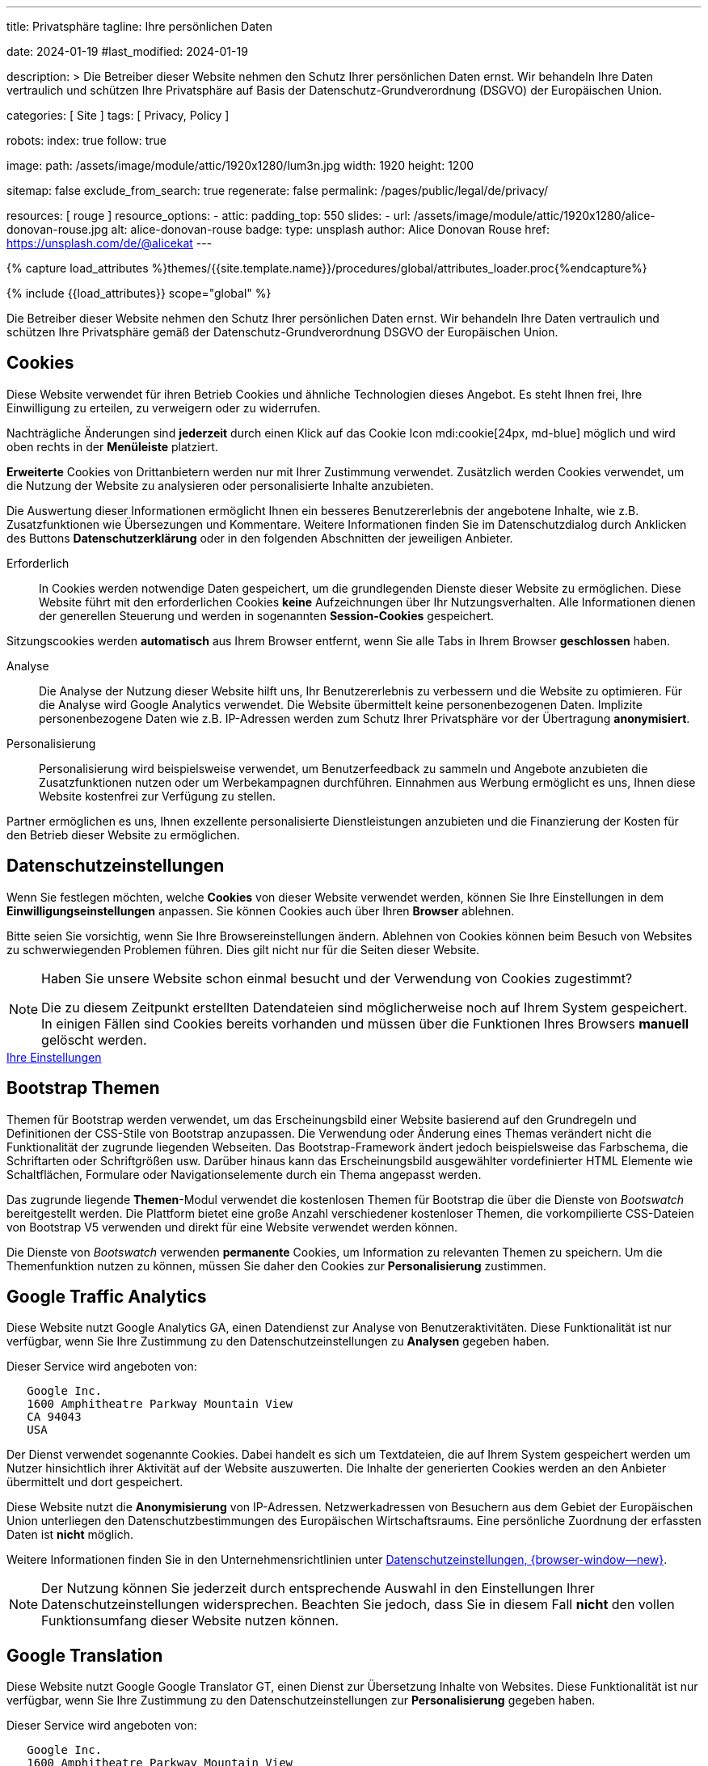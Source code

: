 ---
title:                                  Privatsphäre
tagline:                                Ihre persönlichen Daten

date:                                   2024-01-19
#last_modified:                         2024-01-19

description: >
                                        Die Betreiber dieser Website nehmen den Schutz Ihrer persönlichen
                                        Daten ernst. Wir behandeln Ihre Daten vertraulich und schützen Ihre
                                        Privatsphäre auf Basis der Datenschutz-Grundverordnung (DSGVO) der
                                        Europäischen Union.

categories:                             [ Site ]
tags:                                   [ Privacy, Policy ]

robots:
  index:                                true
  follow:                               true

image:
  path:                                 /assets/image/module/attic/1920x1280/lum3n.jpg
  width:                                1920
  height:                               1200

sitemap:                                false
exclude_from_search:                    true
regenerate:                             false
permalink:                              /pages/public/legal/de/privacy/

resources:                              [ rouge ]
resource_options:
  - attic:
      padding_top:                      550
      slides:
        - url:                          /assets/image/module/attic/1920x1280/alice-donovan-rouse.jpg
          alt:                          alice-donovan-rouse
          badge:
            type:                       unsplash
            author:                     Alice Donovan Rouse
            href:                       https://unsplash.com/de/@alicekat
---

// Page Initializer
// =============================================================================
// Enable the Liquid Preprocessor
:page-liquid:

// Set (local) page attributes here
// -----------------------------------------------------------------------------
// :page--attr:                         <attr-value>
:legal-warning:                         false

// Attribute settings for section control
//
:cookies:                               true
:cookie-consent:                        true
:themes:                                true
:logs-files:                            false
:google-analytics:                      true
:google-translator:                     true
:google-ads:                            false
:hyvor:                                 true
:facebook:                              false
:twitter:                               false
:instagram:                             false
:youtube:                               true
:vimeo:                                 false
:dailymotion:                           false

//  Load Liquid procedures
// -----------------------------------------------------------------------------
{% capture load_attributes %}themes/{{site.template.name}}/procedures/global/attributes_loader.proc{%endcapture%}

// Load page attributes
// -----------------------------------------------------------------------------
{% include {{load_attributes}} scope="global" %}

ifeval::[{legal-warning} == true]
[role="mt-4"]
[WARNING]
====
Dieses Dokument *stellt* keine *Rechtsberatung* dar. Es ist dringend empfohlen,
rechtliche Aspekte und deren Auswirkungen zu überprüfen.
====
endif::[]


// Page content
// ~~~~~~~~~~~~~~~~~~~~~~~~~~~~~~~~~~~~~~~~~~~~~~~~~~~~~~~~~~~~~~~~~~~~~~~~~~~~~
[role="dropcap"]
Die Betreiber dieser Website nehmen den Schutz Ihrer persönlichen Daten ernst.
Wir behandeln Ihre Daten vertraulich und schützen Ihre Privatsphäre gemäß der
Datenschutz-Grundverordnung DSGVO der Europäischen Union.

// Include sub-documents (if any)
// -----------------------------------------------------------------------------
ifeval::[{cookies} == true]
[role="mt-5"]
== Cookies

Diese Website verwendet für ihren Betrieb Cookies und ähnliche Technologien
dieses Angebot. Es steht Ihnen frei, Ihre Einwilligung zu erteilen, zu
verweigern oder zu widerrufen.

Nachträgliche Änderungen sind *jederzeit* durch einen Klick auf das Cookie
Icon mdi:cookie[24px, md-blue] möglich und wird oben rechts in der *Menüleiste*
platziert.

[role="mb-4"]
*Erweiterte* Cookies von Drittanbietern werden nur mit Ihrer Zustimmung
verwendet. Zusätzlich werden Cookies verwendet, um die Nutzung der Website
zu analysieren oder personalisierte Inhalte anzubieten.

Die Auswertung dieser Informationen ermöglicht Ihnen ein besseres Benutzererlebnis
der angebotene Inhalte, wie z.B. Zusatzfunktionen wie Übersezungen und
Kommentare. Weitere Informationen finden Sie im Datenschutzdialog durch
Anklicken des Buttons *Datenschutzerklärung* oder in den folgenden Abschnitten
der jeweiligen Anbieter.

Erforderlich::
In Cookies werden notwendige Daten gespeichert, um die grundlegenden Dienste
dieser Website zu ermöglichen. Diese Website führt mit den erforderlichen
Cookies *keine* Aufzeichnungen über Ihr Nutzungsverhalten. Alle Informationen
dienen der generellen Steuerung und werden in sogenannten *Session-Cookies*
gespeichert.

Sitzungscookies werden *automatisch* aus Ihrem Browser entfernt, wenn Sie
alle Tabs in Ihrem Browser *geschlossen* haben.

Analyse::
Die Analyse der Nutzung dieser Website hilft uns, Ihr Benutzererlebnis zu
verbessern und die Website zu optimieren. Für die Analyse wird Google Analytics
verwendet. Die Website übermittelt keine personenbezogenen Daten. Implizite
personenbezogene Daten wie z.B. IP-Adressen werden zum Schutz Ihrer Privatsphäre
vor der Übertragung *anonymisiert*.

Personalisierung::
Personalisierung wird beispielsweise verwendet, um Benutzerfeedback zu sammeln
und Angebote anzubieten die Zusatzfunktionen nutzen oder um Werbekampagnen
durchführen. Einnahmen aus Werbung ermöglicht es uns, Ihnen diese Website
kostenfrei zur Verfügung zu stellen.

Partner ermöglichen es uns, Ihnen exzellente personalisierte Dienstleistungen
anzubieten und die Finanzierung der Kosten für den Betrieb dieser Website zu
ermöglichen.
endif::[]


ifeval::[{cookie-consent} == true]
[role="mt-5"]
== Datenschutzeinstellungen

Wenn Sie festlegen möchten, welche *Cookies* von dieser Website verwendet
werden, können Sie Ihre Einstellungen in dem *Einwilligungseinstellungen*
anpassen. Sie können Cookies auch über Ihren *Browser* ablehnen.

Bitte seien Sie vorsichtig, wenn Sie Ihre Browsereinstellungen ändern. Ablehnen
von Cookies können beim Besuch von Websites zu schwerwiegenden Problemen
führen. Dies gilt nicht nur für die Seiten dieser Website.

[role="mt-4"]
[NOTE]
====
Haben Sie unsere Website schon einmal besucht und der Verwendung von Cookies
zugestimmt?

Die zu diesem Zeitpunkt erstellten Datendateien sind möglicherweise noch auf
Ihrem System gespeichert. In einigen Fällen sind Cookies bereits vorhanden und
müssen über die Funktionen Ihres Browsers *manuell* gelöscht werden.
====

++++
<div class="mt-4 mb-4 d-grid gap-2">
  <a href="#"
     onclick="j1.cookieConsent.showDialog(); return false;"
     class="btn btn-info btn-flex btn-lg"
     aria-label="Cookie Consent">
     <i class="mdi mdi-cookie mdi-2x mr-2"></i>
      Ihre Einstellungen
  </a>
</div>
++++
endif::[]


ifeval::[{themes} == true]
[role="mt-5"]
== Bootstrap Themen

Themen für Bootstrap werden verwendet, um das Erscheinungsbild einer Website
basierend auf den Grundregeln und Definitionen der CSS-Stile von Bootstrap
anzupassen. Die Verwendung oder Änderung eines Themas verändert nicht die
Funktionalität der zugrunde liegenden Webseiten. Das Bootstrap-Framework ändert
jedoch beispielsweise das Farbschema, die Schriftarten oder Schriftgrößen usw.
Darüber hinaus kann das Erscheinungsbild ausgewählter vordefinierter HTML
Elemente wie Schaltflächen, Formulare oder Navigationselemente durch ein Thema
angepasst werden.

Das zugrunde liegende *Themen*-Modul verwendet die kostenlosen Themen für
Bootstrap die über die Dienste von _Bootswatch_ bereitgestellt werden. Die
Plattform bietet eine große Anzahl verschiedener kostenloser Themen, die
vorkompilierte CSS-Dateien von Bootstrap V5 verwenden und direkt für eine
Website verwendet werden können.

Die Dienste von _Bootswatch_ verwenden *permanente* Cookies, um Information
zu relevanten Themen zu speichern. Um die Themenfunktion nutzen zu können,
müssen Sie daher den Cookies zur *Personalisierung* zustimmen.
endif::[]


ifeval::[{logs-files} == true]
[role="mt-5"]
== Log-Dateien

Wir erfassen bestimmte Informationen automatisch von unseren Webservern und
speichern sie in Protokolldateien auf unseren Servern. Bei diesen Informationen
kann es sich um eine Internet Protocol IP, Adressen, Browsertyp, Internetdienstanbieter,
Weiterleitung und Ausstieg von Seiten, das Betriebssystem, Zeitstempel und/oder
andere Clickstream-Daten handeln.

These are:

* Browsertyp und -version
* Betriebssystem
* URLs
* Hostnamen
* Zeitstempel der aufgerufenen Seiten

Wir können diese Protokollinformationen mit anderen Informationen kombinieren.
Wir tun dies um die von uns angebotenen Dienstleistungen zu verbessern und
den Inhalt unserer Website zu verbessern.
endif::[]


ifeval::[{google-analytics} == true]
[role="mt-5"]
== Google Traffic Analytics

Diese Website nutzt Google Analytics GA, einen Datendienst zur Analyse von
Benutzeraktivitäten. Diese Funktionalität ist nur verfügbar, wenn Sie Ihre
Zustimmung zu den Datenschutzeinstellungen zu *Analysen* gegeben haben.

Dieser Service wird angeboten von:

----
   Google Inc.
   1600 Amphitheatre Parkway Mountain View
   CA 94043
   USA
----

Der Dienst verwendet sogenannte Cookies. Dabei handelt es sich um Textdateien,
die auf Ihrem System gespeichert werden um Nutzer hinsichtlich ihrer Aktivität
auf der Website auszuwerten. Die Inhalte der generierten Cookies werden an den
Anbieter übermittelt und dort gespeichert.

Diese Website nutzt die *Anonymisierung* von IP-Adressen. Netzwerkadressen von
Besuchern aus dem Gebiet der Europäischen Union unterliegen den Datenschutzbestimmungen
des Europäischen Wirtschaftsraums. Eine persönliche Zuordnung der erfassten
Daten ist *nicht* möglich.

Weitere Informationen finden Sie in den Unternehmensrichtlinien unter
link:{url-google--privacy-policy-en}[Datenschutzeinstellungen, {browser-window--new}].

[role="mt-4"]
[NOTE]
====
Der Nutzung können Sie jederzeit durch entsprechende Auswahl in den Einstellungen
Ihrer Datenschutzeinstellungen widersprechen. Beachten Sie jedoch, dass Sie
in diesem Fall *nicht* den vollen Funktionsumfang dieser Website nutzen können.
====
endif::[]

ifeval::[{google-ads} == true]
[role="mt-5"]
== Google Advertising

Diese Website nutzt Google Adsense GAD, einen Datendienst zur personalisierten
Nutzung von Werbung. Diese Funktionalität ist nur verfügbar, wenn Sie Ihre
Zustimmung zu den Datenschutzeinstellungen zur *Personalisierung* gegeben haben.

Dieser Service wird angeboten von:

----
   Google Inc.
   1600 Amphitheatre Parkway Mountain View
   CA 94043
   USA
----

Der Dienst verwendet sogenannte Cookies. Dabei handelt es sich um Textdateien,
die auf Ihrem System gespeichert werden um Nutzer hinsichtlich ihrer Aktivität
auf der Website auszuwerten. Die Inhalte der generierten Cookies werden an den
Anbieter übermittelt und dort gespeichert.

Diese Website nutzt die *Anonymisierung* von IP-Adressen. Netzwerkadressen von
Besuchern aus dem Gebiet der Europäischen Union unterliegen den Datenschutzbestimmungen
des Europäischen Wirtschaftsraums. Eine persönliche Zuordnung der erfassten
Daten ist *nicht* möglich.

Weitere Informationen finden Sie in den Unternehmensrichtlinien unter
link:{url-google--privacy-policy-en}[Datenschutzeinstellungen, {browser-window--new}].

[role="mt-4"]
[NOTE]
====
Der Nutzung können Sie jederzeit durch entsprechende Auswahl in den Einstellungen
Ihrer Datenschutzeinstellungen widersprechen. Beachten Sie jedoch, dass Sie
in diesem Fall *nicht* den vollen Funktionsumfang dieser Website nutzen können.
====
endif::[]


ifeval::[{google-translator} == true]
[role="mt-5"]
== Google Translation

Diese Website nutzt Google Google Translator GT, einen Dienst zur Übersetzung
Inhalte von Websites. Diese Funktionalität ist nur verfügbar, wenn Sie Ihre
Zustimmung zu den Datenschutzeinstellungen zur *Personalisierung* gegeben
haben.

Dieser Service wird angeboten von:

----
   Google Inc.
   1600 Amphitheatre Parkway Mountain View
   CA 94043
   USA
----

Diese Website nutzt die *Anonymisierung* von IP-Adressen. Netzwerkadressen von
Besuchern aus dem Gebiet der Europäischen Union unterliegen den Datenschutzbestimmungen
des Europäischen Wirtschaftsraums. Eine persönliche Zuordnung der erfassten
Daten ist *nicht* möglich.

Weitere Informationen finden Sie in den Unternehmensrichtlinien unter
link:{url-google--privacy-policy-en}[Datenschutzeinstellungen, {browser-window--new}].

[role="mt-4"]
[NOTE]
====
Der Nutzung können Sie jederzeit durch entsprechende Auswahl in den Einstellungen
Ihrer Datenschutzeinstellungen widersprechen. Beachten Sie jedoch, dass Sie
in diesem Fall *nicht* den vollen Funktionsumfang dieser Website nutzen können.
====
endif::[]


ifeval::[{hyvor} == true]
[role="mt-5"]
== Kommentare

Auf unseren Seiten können Funktionen des Dienstes *Hyvor Talk* HT eingebunden
sein. Diese Funktionalität ist nur verfügbar, wenn Sie Ihre Zustimmung zu den
Datenschutzeinstellungen zur *Personalisierung* gegeben haben.

Die *Kosten* für die Bereitstellung der Dienstleistung trägt der *Betreiber*
diese Internetseite. Die Dienste von *Hyvor Talk* respektieren Ihre
Privatsphäre. Wenn Sie über den Dienst Hyvor kommentieren, wird *kein*
Tracking verwendet, Werbung geschaltet oder ähnliche *Drittanbieter*-Codes
erfasst oder übermittelt. Persönliche Daten werden bei der Nutzung niemals
an Dritte weitergegeben.

Der Dienst verwendet sogenannte Cookies. Dabei handelt es sich um Textdateien,
die auf Ihrem System gespeichert werden um die Aktivität des Benutzers
auszuwerten. Die durch Cookies erzeugten Informationen werden an den Anbieter
übermittelt und auf den Servern des Unternehmens gespeichert.

Weitere Informationen finden Sie in den Unternehmensrichtlinien der
https://hyvor.com/privacy-policy[Datenschutzeinstellungen, {browser-window--new}].

[role="mt-4"]
[NOTE]
====
Der Nutzung können Sie jederzeit durch entsprechende Auswahl in den Einstellungen
Ihrer Datenschutzeinstellungen widersprechen. Beachten Sie jedoch, dass Sie
in diesem Fall *nicht* den vollen Funktionsumfang dieser Website nutzen können.
====
endif::[]


ifeval::[{facebook} == true]
[role="mt-5"]
== Facebook Integration

Auf unseren Seiten können *Funktionen* des sozialen Netzwerks *Facebook*
eingebunden sein. Diese Funktionalität ist nur verfügbar, wenn Sie Ihre
Zustimmung zu den Datenschutzeinstellungen zur *Personalisierung* gegeben
haben.

Diese Dienstleistungen werden angeboten von:

----
  Facebook Inc.
  1 Hacker Way Menlo Park
  CA 94025
  USA
----

Wenn Sie unsere Website besuchen, wird die Einbindung, der *Like-Button*,
eine direkte Verbindung zwischen Ihrem Browser und dem Server des Anbieters
hergestellt. Dabei werden personenbezogene Daten an die Systeme des Anbieters
übermittelt. Hierzu ist es erforderlich, dass Sie mit Ihrem Benutzerkonto bei
unserem Besuch eingeloggt sind.

Der Dienst verwendet sogenannte Cookies. Dabei handelt es sich um Textdateien,
die auf Ihrem System gespeichert werden um die Aktivität des Benutzers
auszuwerten. Die durch Cookies erzeugten Informationen werden an den Anbieter
übermittelt und auf den Servern des Unternehmens gespeichert.

Wir weisen darauf hin, dass wir als Betreiber keine Kenntnis davon haben,
welche Daten übermittelt werden sowie deren Verwendung beim Diensteanbieter.

Weitere Informationen finden Sie in den Unternehmensrichtlinien unter
link:{url-facebook--privacy-policy-en}[Privacy Settings, {browser-window--new}].

[role="mt-4"]
[NOTE]
====
Der Nutzung können Sie jederzeit durch entsprechende Auswahl in den Einstellungen
Ihrer Datenschutzeinstellungen widersprechen. Beachten Sie jedoch, dass Sie
in diesem Fall *nicht* den vollen Funktionsumfang dieser Website nutzen können.
====
endif::[]


ifeval::[{twitter} == true]
[role="mt-5"]
== X (vormals Twitter) Integration

Auf unseren Seiten können *Funktionen* des Nachrichtennetzwerks *X* (vormals
Twitter) eingebunden sein. Diese Funktionalität ist nur verfügbar, wenn Sie
Ihre Zustimmung zu den Datenschutzeinstellungen zur *Personalisierung* gegeben
haben.

Diese Dienstleistungen werden angeboten von:

----
  Twitter Inc.
  1355 Market Street Suite 900
  CA 94103
  USA
----

Wenn Sie unsere Website besuchen, wird die Einbindung der *Re-Tweet*-Funktion
aktiviert, die eine direkte Verbindung zwischen Ihrem Browser und dem Server
des Anbieters herstellt. Dabei werden personenbezogene Daten an die Systeme
des Anbieters übermittelt. Die Voraussetzung hierzu ist es erforderlich, dass
Sie mit Ihrem Benutzerkonto bei unserem Besuch eingeloggt sind.

Der Dienst verwendet sogenannte Cookies. Dabei handelt es sich um Textdateien,
die auf Ihrem System gespeichert werden um die Aktivität des Benutzers
auszuwerten. Die durch Cookies erzeugten Informationen werden an den Anbieter
übermittelt und auf den Servern des Unternehmens gespeichert.

Wir weisen darauf hin, dass wir als Betreiber keine Kenntnis davon haben,
welche Daten übermittelt werden sowie deren Verwendung beim Diensteanbieter.

Weitere Informationen finden Sie in den Unternehmensrichtlinien unter
link:{url-twitter--privacy-policy-en}[Privacy Settings, {browser-window--new}].

[role="mt-4"]
[NOTE]
====
Der Nutzung können Sie jederzeit durch entsprechende Auswahl in den Einstellungen
Ihrer Datenschutzeinstellungen widersprechen. Beachten Sie jedoch, dass Sie
in diesem Fall *nicht* den vollen Funktionsumfang dieser Website nutzen können.
====
endif::[]


ifeval::[{instagram} == true]
[role="mt-5"]
== Instagram Integration

Auf unseren Seiten können *Funktionen* des sozialen Netzwerks *Instagram*
eingebunden sein. Diese Funktionalität ist nur verfügbar, wenn Sie Ihre
Zustimmung zu den Datenschutzeinstellungen zur *Personalisierung* gegeben
haben.

Diese Dienstleistungen werden angeboten von:

----
  Instagram Inc.
  1601 Willow Road Menlo Park
  CA 94025
  USA
----

Wenn Sie unsere Website besuchen, entsteht durch die Einbindung des
*Instagram-Buttons* eine direkte Verbindung zwischen Ihrem Browser und dem
Server des Anbieters. Dabei werden personenbezogene Daten an die Systeme des
Anbieters übermittelt. Die Voraussetzung hierzu ist es erforderlich, dass Sie
mit Ihrem Benutzerkonto bei unserem Besuch eingeloggt sind

Wir weisen darauf hin, dass wir als Betreiber keine Kenntnis davon haben,
welche Daten übermittelt werden sowie deren Verwendung beim Diensteanbieter.

Der Dienst verwendet sogenannte Cookies. Dabei handelt es sich um Textdateien,
die auf Ihrem System gespeichert werden um die Aktivität des Benutzers
auszuwerten. Die durch Cookies erzeugten Informationen werden an den Anbieter
übermittelt und auf den Servern des Unternehmens gespeichert.

Weitere Informationen finden Sie in den Unternehmensrichtlinien unter
link:{url-instagram--privacy-policy}[Privacy Settings, {browser-window--new}].

[role="mt-4"]
[NOTE]
====
Der Nutzung können Sie jederzeit durch entsprechende Auswahl in den Einstellungen
Ihrer Datenschutzeinstellungen widersprechen. Beachten Sie jedoch, dass Sie
in diesem Fall *nicht* den vollen Funktionsumfang dieser Website nutzen können.
====
endif::[]


ifeval::[{youtube} == true]
[role="mt-5"]
== YouTube Videos

Auf unseren Seiten kann der *Player* der Videoplattform *YouTube* YT eingebunden
sein. Diese Funktionalität ist nur verfügbar, wenn Sie Ihre Zustimmung zu den
Datenschutzeinstellungen zur *Personalisierung* gegeben haben.

Diese Dienstleistungen werden angeboten von:

----
  Google Ireland Limited
  Gordon House, Barrow Street
  Dublin 4
  Irland
----

Wenn Sie unsere Website besuchen, stellt der *Player* eine direkte Verbindung
zwischen Ihrem Browser und dem Server des Anbieters her. Neben dem Inhalt können
auch persönliche Daten an die Server des Unternehmens *YouTube* übermittelt
werden.

Der Dienst verwendet sogenannte Cookies. Dabei handelt es sich um Textdateien,
die auf Ihrem System gespeichert werden um die Aktivität des Benutzers
auszuwerten. Die durch Cookies erzeugten Informationen werden an den Anbieter
übermittelt und auf den Servern des Unternehmens gespeichert.

Wir weisen darauf hin, dass wir als Betreiber keine Kenntnis davon haben,
welche Daten übermittelt werden sowie deren Verwendung beim Diensteanbieter.

Weitere Informationen finden Sie in den Unternehmensrichtlinien unter
link:{url-google--privacy-policy-de}[Privacy Settings, {browser-window--new}].

[role="mt-4"]
[NOTE]
====
Der Nutzung können Sie jederzeit durch entsprechende Auswahl in den Einstellungen
Ihrer Datenschutzeinstellungen widersprechen. Beachten Sie jedoch, dass Sie
in diesem Fall *nicht* den vollen Funktionsumfang dieser Website nutzen können.
====
endif::[]


ifeval::[{vimeo} == true]
[role="mt-5"]
== Vimeo Videos

Wenn Sie unsere Website besuchen, stellt der *Player* eine direkte Verbindung
zwischen Ihrem Browser und dem Server des Anbieters *Vimeo* her. Neben dem
Inhalt können auch persönliche Daten an die Server des Unternehmens *Vimeo*
übermittelt werden.

Diese Funktionalität ist nur verfügbar, wenn Sie Ihre Zustimmung zu den
Datenschutzeinstellungen zur *Personalisierung* gegeben haben.

Diese Dienstleistungen werden angeboten von:

----
  Vimeo Inc.
  555 West 18th Street
  NY 10011
  USA
----

Der Dienst verwendet sogenannte Cookies. Dabei handelt es sich um Textdateien,
die auf Ihrem System gespeichert werden um die Aktivität des Benutzers
auszuwerten. Die durch Cookies erzeugten Informationen werden an den Anbieter
übermittelt und auf den Servern des Unternehmens gespeichert.

Wir weisen darauf hin, dass wir als Betreiber keine Kenntnis davon haben,
welche Daten übermittelt werden sowie deren Verwendung beim Diensteanbieter.

Weitere Informationen finden Sie in den Unternehmensrichtlinien unter
link:{url-vimeo--privacy-policy}[Privacy Settings, {browser-window--new}].

[role="mt-4"]
[NOTE]
====
Der Nutzung können Sie jederzeit durch entsprechende Auswahl in den Einstellungen
Ihrer Datenschutzeinstellungen widersprechen. Beachten Sie jedoch, dass Sie
in diesem Fall *nicht* den vollen Funktionsumfang dieser Website nutzen können.
====
endif::[]


ifeval::[{dailymotion} == true]
[role="mt-5"]
== DailyMotion Videos

Wenn Sie unsere Website besuchen, stellt der *Player* eine direkte Verbindung
zwischen Ihrem Browser und dem Server des Anbieters *DailyMotion* her. Neben
dem Inhalt können auch persönliche Daten an die Server des Unternehmens
*DailyMotion* übermittelt werden.

Diese Funktionalität ist nur verfügbar, wenn Sie Ihre Zustimmung zu den
Datenschutzeinstellungen für *Personalisierung* gegeben haben.

Diese Dienstleistungen werden angeboten von:

----
  Dailymotion
  bd Malesherbes
  75017 Paris
  France
----

Der Dienst verwendet sogenannte Cookies. Dabei handelt es sich um Textdateien,
die auf Ihrem System gespeichert werden um die Aktivität des Benutzers
auszuwerten. Die durch Cookies erzeugten Informationen werden an den Anbieter
übermittelt und auf den Servern des Unternehmens gespeichert.

Wir weisen darauf hin, dass wir als Betreiber keine Kenntnis davon haben,
welche Daten übermittelt werden sowie deren Verwendung beim Diensteanbieter.

Weitere Informationen finden Sie in den Unternehmensrichtlinien unter
link:{url-dailymotion--privacy-policy}[Privacy Settings, {browser-window--new}].

[role="mt-4"]
[NOTE]
====
Der Nutzung können Sie jederzeit durch entsprechende Auswahl in den Einstellungen
Ihrer Datenschutzeinstellungen widersprechen. Beachten Sie jedoch, dass Sie
in diesem Fall *nicht* den vollen Funktionsumfang dieser Website nutzen können.
====
endif::[]
